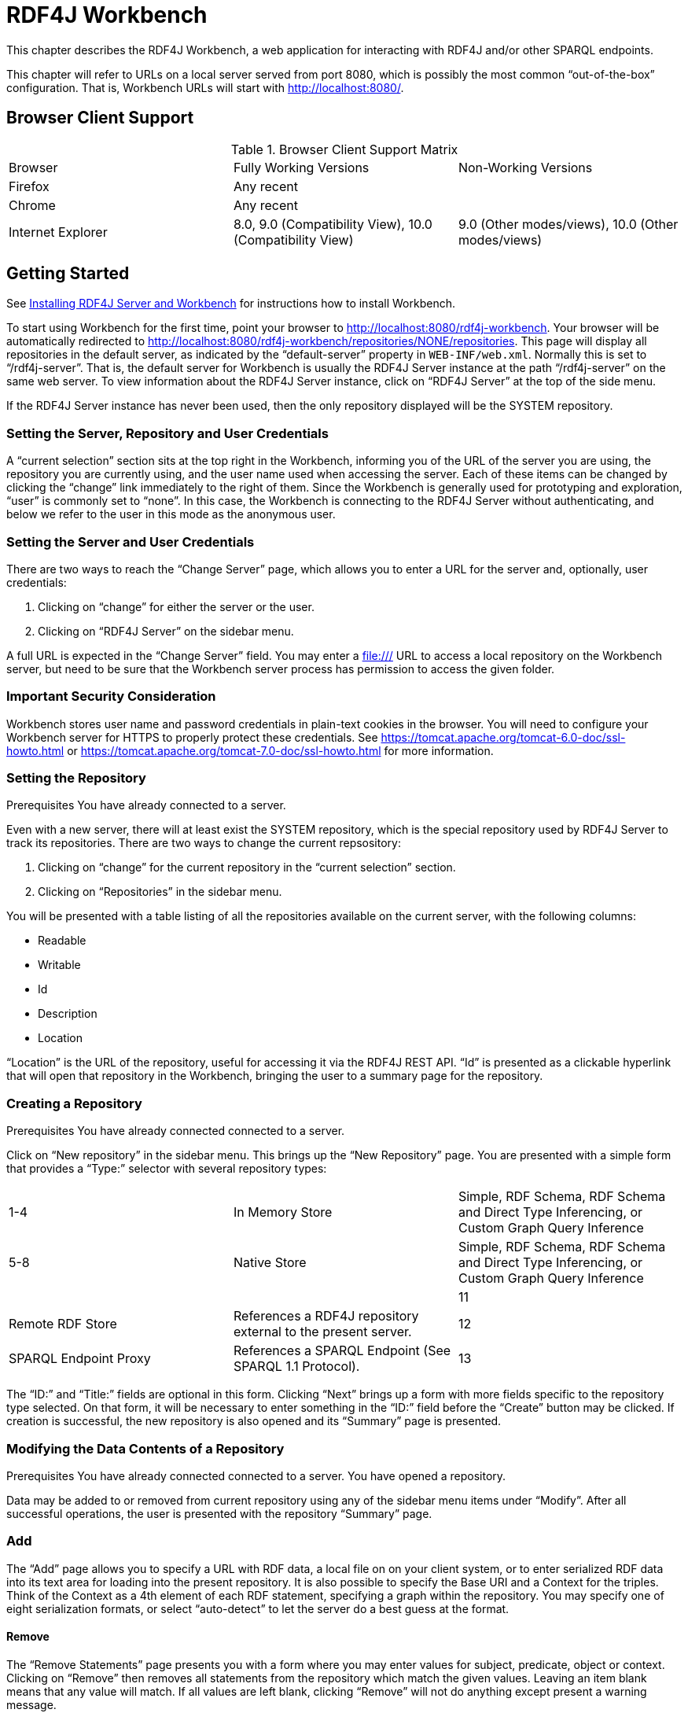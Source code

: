 = RDF4J Workbench

This chapter describes the RDF4J Workbench, a web application for interacting with RDF4J and/or other SPARQL endpoints.

This chapter will refer to URLs on a local server served from port 8080, which is possibly the most common “out-of-the-box” configuration. That is, Workbench URLs will start with http://localhost:8080/.

== Browser Client Support

.Browser Client Support Matrix 
|===
|Browser | Fully Working Versions | Non-Working Versions
|Firefox | Any recent | 
|Chrome  | Any recent |	
|Internet Explorer | 8.0, 9.0 (Compatibility View),  10.0 (Compatibility View) | 9.0 (Other modes/views), 10.0 (Other modes/views)
|===

== Getting Started

See link:#_installing_rdf4j_server_and_rdf4j_workbench[Installing RDF4J Server and Workbench] for instructions how to install Workbench.

To start using Workbench for the first time, point your browser to http://localhost:8080/rdf4j-workbench. Your browser will be automatically redirected to http://localhost:8080/rdf4j-workbench/repositories/NONE/repositories. This page will display all repositories in the default server, as indicated by the “default-server” property in `WEB-INF/web.xml`. Normally this is set to “/rdf4j-server”. That is, the default server for Workbench is usually the RDF4J Server instance at the path “/rdf4j-server” on the same web server. To view information about the RDF4J Server instance, click on “RDF4J Server” at the top of the side menu.

If the RDF4J Server instance has never been used, then the only repository displayed will be the SYSTEM repository.

=== Setting the Server, Repository and User Credentials

A “current selection” section sits at the top right in the Workbench, informing you of the URL of the server you are using, the repository you are currently using, and the user name used when accessing the server. Each of these items can be changed by clicking the “change” link immediately to the right of them. Since the Workbench is generally used for prototyping and exploration, “user” is commonly set to “none”. In this case, the Workbench is connecting to the RDF4J Server without authenticating, and below we refer to the user in this mode as the anonymous user.

=== Setting the Server and User Credentials

There are two ways to reach the “Change Server” page, which allows you to enter a URL for the server and, optionally, user credentials:

1. Clicking on “change” for either the server or the user.
2. Clicking on “RDF4J Server” on the sidebar menu.

A full URL is expected in the “Change Server” field. You may enter a file:/// URL to access a local repository on the Workbench server, but need to be sure that the Workbench server process has permission to access the given folder.

=== Important Security Consideration

Workbench stores user name and password credentials in plain-text cookies in the browser. You will need to configure your Workbench server for HTTPS to properly protect these credentials. See https://tomcat.apache.org/tomcat-6.0-doc/ssl-howto.html or https://tomcat.apache.org/tomcat-7.0-doc/ssl-howto.html for more information.

=== Setting the Repository
Prerequisites You have already connected to a server.

Even with a new server, there will at least exist the SYSTEM repository, which is the special repository used by RDF4J Server to track its repositories. There are two ways to change the current repsository:

1. Clicking on “change” for the current repository in the “current selection” section.
2. Clicking on “Repositories” in the sidebar menu.

You will be presented with a table listing of all the repositories available on the current server, with the following columns:

- Readable
- Writable
- Id
- Description
- Location

“Location” is the URL of the repository, useful for accessing it via the RDF4J REST API. “Id” is presented as a clickable hyperlink that will open that repository in the Workbench, bringing the user to a summary page for the repository.

===  Creating a Repository
Prerequisites You have already connected connected to a server.

Click on “New repository” in the sidebar menu. This brings up the “New Repository” page. You are presented with a simple form that provides a “Type:” selector with several repository types:

|===
|1-4 | In Memory Store | Simple, RDF Schema, RDF Schema and Direct Type Inferencing, or Custom Graph Query Inference
|5-8 |	Native Store | Simple, RDF Schema, RDF Schema and Direct Type Inferencing, or Custom Graph Query Inference
||		
|11| Remote RDF Store |	References a RDF4J repository external to the present server.
|12| SPARQL Endpoint Proxy | References a SPARQL Endpoint (See SPARQL 1.1 Protocol).
|13| Federation Store | Presents other stores referenced on the present server as a single federation store for querying purposes.
|===

The “ID:” and “Title:” fields are optional in this form. Clicking “Next” brings up a form with more fields specific to the repository type selected. On that form, it will be necessary to enter something in the “ID:” field before the “Create” button may be clicked. If creation is successful, the new repository is also opened and its “Summary” page is presented.

=== Modifying the Data Contents of a Repository
Prerequisites You have already connected connected to a server.
You have opened a repository.

Data may be added to or removed from current repository using any of the sidebar menu items under “Modify”. After all successful operations, the user is presented with the repository “Summary” page.

=== Add

The “Add” page allows you to specify a URL with RDF data, a local file on on your client system, or to enter serialized RDF data into its text area for loading into the present repository. It is also possible to specify the Base URI and a Context for the triples. Think of the Context as a 4th element of each RDF statement, specifying a graph within the repository. You may specify one of eight serialization formats, or select “auto-detect” to let the server do a best guess at the format.

==== Remove

The “Remove Statements” page presents you with a form where you may enter values for subject, predicate, object or context. Clicking on “Remove” then removes all statements from the repository which match the given values. Leaving an item blank means that any value will match. If all values are left blank, clicking “Remove” will not do anything except present a warning message.

==== Clear

The “Clear Repository” page is powerful. Leaving the lone “Context:” field blank and clicking “Clear Context(s)” will remove all statements from all graphs in the repository. It is also possible to enter a resource value corresponding to a context that exists in the repository, and the statements for that graph only will be removed.

==== SPARQL Update

The “Execute SPARQL Update on Repository” page gives a text area where you enter a SPARQL 1.1 Update command. SPARQL Update is an extension to the SPARQL query language that provides full CRUD (Create Read Update Delete) capabilities. For more information see the W3C Recommendation for SPARQL 1.1 Update. Clicking “Execute” executes the specified SPARQL Update operation.

=== Exploring a Repository
Prerequisites You have already connected connected to a server.
You have opened a repository.

==== Summary Page

Click on “Summary” on the sidebar menu. A simple summary is displayed with the repository’s id, description, URL for remote access and the associated server’s URL for remote access. Many operations when repositories are created and updated display this page afterwards.

==== Namespaces Page

Namespace-prefix pairings can be defined within a repository, so that URIs can be displayed in shorthand form as a qualified name. To edit them, click on “Namespaces” on the sidebar menu. A page is displayed with a table of all presently defined pairs. Existing namespaces may be edited by selecting them in the drop-down list, which populates the text fields. The text fields may then be edited, and the “Update” button will make the change on the repository. The “Delete” button will remove whichever pair has been selected.

==== Contexts Page

“Context” is the RDF4J construct for implementing RDF Named Graphs, which allow a repository to group data into separately addressable graphs. The Explore page always displays the context (always a URI or blank node) with each triple, the combination of which is often referred to as a quad.

To view all the contexts for the present repository, click on “Contexts” on the sidebar menu. Each context is clickable, bringing you to the “Explore” page for that context value.

==== Types Page

Click on “Types” on the sidebar menu. A list of types is displayed. These types are the resulting output from this SPARQL query:

 SELECT DISTINCT ?type WHERE { ?subj a ?type }

==== Explore Page

Click on “Explore” in the sidebar menu. You are presented with an “Explore” page. Type a resource value into the empty “Resource” field, and hit Enter. You will be presented with a table listing all triples where your given resource is a part of the statement, or is the context (graph) name. Currently allowable resource values are:

- URI’s enclosed in angle brackets, e.g., <http://www.w3.org/1999/02/22-rdf-syntax-ns#type>
- Qualified Names (qnames), e.g. rdf:type, where the prefix “rdf” is associated with the namespace “http://www.w3.org/1999/02/22-rdf-syntax-ns#” in the repository.
- Literal values with an explicit datatype or language tag, e.g., “dog”@en or “hund”@de or “1”^^xsd:integer or “9.99”^^<http://www.w3.org/2001/XMLSchema#decimal>

Data types expressed with qnames also need to have their namespace defined in the repository.

By using the “Results per page” setting and the “Previous …” and “Next …” buttons, you may page through a long set of results, or display all of the results at once. There is also a “Show data types & language tags” checkbox which, when un-checked, allows a less verbose table view.

=== Querying a Repository

Clicking on “Query” on the sidebar menu brings you to Workbench’s querying interface. Here, you may enter queries in the SPARQL or SeRQL query languages, save them for future access, and execute them against your repository.

If you have executed queries previously, the query text area will show the most recently executed query. If not, it will be pre-populated with a prefix header (SPARQL) or footer (SeRQL) containing all the defined namespaces for the repository. The “Clear” button below the text area gives you the option to restore this pre-populated state for the currently selected query language.

The two other action buttons are “Save Query” and “Execute”:

- “Save Query” is only enabled when a name has been entered into the adjacent text field. Once clicked, your query is saved under the given name. An option to back out or overwrite is given if the name already exists. Saved queries are associated with the current repository and user name. If the “Save privately (do not share)” option is checked, then the saved query will only be visible to the current user.
- “Execute” attempts to execute the given query text, and then you are presented with a query results page. Values are clickable, and clicking on a value brings you to its “Explore” page. Similar display options are presented as the “Explore” page, as well.

=== Working with Saved Queries

Clicking “Saved queries” on the sidebar menu brings you to the Workbench’s interface for working with previously saved queries. All saved queries accessible to the current user are listed in alphabetical order by

- the user that saved them, then
- the query name

The query name is displayed as a clickable link that will execute the query, followed by 3 buttons:

|===
|Button | Action Description

| Show |	Toggles the display of the query metadata and query text. When the “Save Queries” page loads, this information is not showing to conserve screen real estate.
| Edit |	Brings you to the query entry page, pre-populated with the query text.
|Delete… | Deletes the saved query, with a confirmation dialog provided for safety. Users may only delete their own queries or queries that were saved anonymously.
|===

The query metadata fields, aside from query name and user, are:

- Query Language: either SPARQL or SeRQL
- Include Inferred Statements: whether to use any inferencing defined on the repository to expand the result set
- Rows per page: How many results to display per page at first
- Shared: whether this query is visible to users other than the one that saved it, restricted to always be true for the “anonymous” user

Note that it is only possible to save queries as the present user. If you edit another user’s query and save it with the same query name, a new saved query will be created associated with your user name.

=== Viewing all Triples and Exporting the Data

The “Export” link on the sidebar menu is convenient for bringing up a paged view of all quads in your triple store. As with other result views, resources are displayed as clickable links that bring you to that resource’s “Explore” page. In addition, it is possible to select from a number of serialization formats to download the entire contents of the triple store in:

- TriG
- BinaryRDF
- TriX
- N-Triples
- N-Quads
- N3
- RDF/XML
- RDF/JSON
- Turtle


== SHACL

NOTE: new in RDF4J 3.0

Workbench supports two SHACL wrapped stores.

 * memory-shacl
 * native-shacl

=== Loading shapes

Shapes need to be loaded into the following context:

[source,turtle]
----
<http://rdf4j.org/schema/rdf4j#SHACLShapeGraph>
----

image::loadShapes.png[]

This context is a hidden context that is only available through the following commands:

 * Add
 * Remove
 * Clear

To update your shapes you should first clear the shapes context and then add your shapes again.

=== Retrieving shapes

There is no functionality in the user interface to retrieve the loaded shapes. Instead the loaded
shapes can be retrieved through the REST interface.

Assuming you are running the server and workbench locally, and the repository ID you
want to use is `1`, you can use the following URL to download your shapes as RDF-XML:
`http://localhost:8080/rdf4j-server/repositories/1/statements?context=%3Chttp%3A%2F%2Frdf4j.org%2Fschema%2Frdf4j%23SHACLShapeGraph%3E`

=== Validation

All transactions are validated before being committed. A validation error when uploading data in
the workbench looks like this:

image::shaclValidationError.png[]

Your data will only be committed if it passes validation.

=== Supported features and more info

For a list of supported features and more info on how to use SHACL - see link:/programming/#_validation_with_shacl[Programming with SHACL]